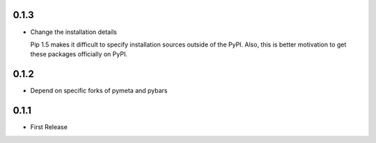 0.1.3
=====

* Change the installation details

  Pip 1.5 makes it difficult to specify installation sources outside of the
  PyPI. Also, this is better motivation to get these packages officially on
  PyPI.



0.1.2
=====

* Depend on specific forks of pymeta and pybars



0.1.1
=====

* First Release